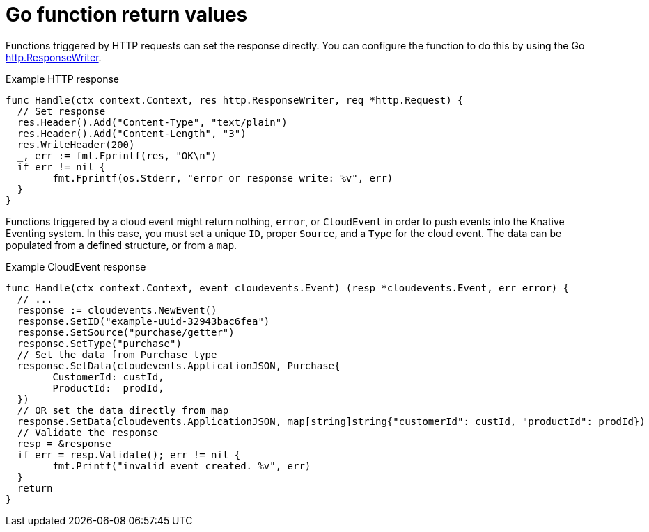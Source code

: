// Module included in the following assemblies
//
// * serverless/functions/serverless-developing-go-functions.adoc

:_mod-docs-content-type: REFERENCE
[id="serverless-go-function-return-values_{context}"]
= Go function return values

Functions triggered by HTTP requests can set the response directly. You can configure the function to do this by using the Go link:https://golang.org/pkg/net/http/#ResponseWriter[http.ResponseWriter].

.Example HTTP response
[source,go]
----
func Handle(ctx context.Context, res http.ResponseWriter, req *http.Request) {
  // Set response
  res.Header().Add("Content-Type", "text/plain")
  res.Header().Add("Content-Length", "3")
  res.WriteHeader(200)
  _, err := fmt.Fprintf(res, "OK\n")
  if err != nil {
	fmt.Fprintf(os.Stderr, "error or response write: %v", err)
  }
}
----

Functions triggered by a cloud event might return nothing, `error`, or `CloudEvent` in order to push events into the Knative Eventing system. In this case, you must set a unique `ID`, proper `Source`, and a `Type` for the cloud event. The data can be populated from a defined structure, or from a `map`.

.Example CloudEvent response
[source,go]
----
func Handle(ctx context.Context, event cloudevents.Event) (resp *cloudevents.Event, err error) {
  // ...
  response := cloudevents.NewEvent()
  response.SetID("example-uuid-32943bac6fea")
  response.SetSource("purchase/getter")
  response.SetType("purchase")
  // Set the data from Purchase type
  response.SetData(cloudevents.ApplicationJSON, Purchase{
	CustomerId: custId,
	ProductId:  prodId,
  })
  // OR set the data directly from map
  response.SetData(cloudevents.ApplicationJSON, map[string]string{"customerId": custId, "productId": prodId})
  // Validate the response
  resp = &response
  if err = resp.Validate(); err != nil {
	fmt.Printf("invalid event created. %v", err)
  }
  return
}
----